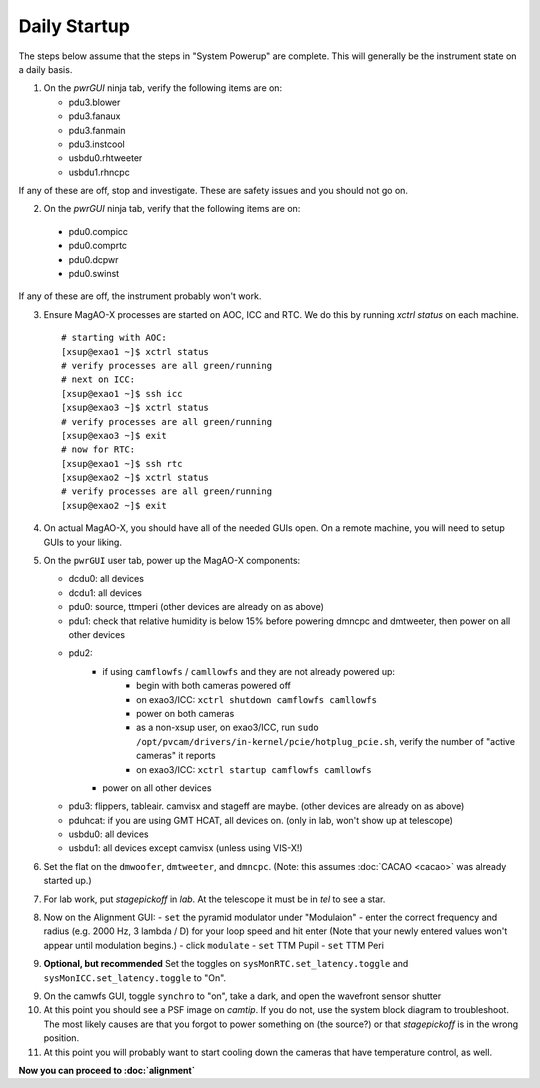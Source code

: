 Daily Startup
=============

The steps below assume that the steps in "System Powerup" are complete. This will
generally be the instrument state on a daily basis.

1. On the `pwrGUI` ninja tab, verify the following items are on:

   -  pdu3.blower
   -  pdu3.fanaux
   -  pdu3.fanmain
   -  pdu3.instcool
   -  usbdu0.rhtweeter
   -  usbdu1.rhncpc

If any of these are off, stop and investigate.  These are safety issues and you should not go on.

2.  On the `pwrGUI` ninja tab, verify that the following items are on:

   -  pdu0.compicc
   -  pdu0.comprtc
   -  pdu0.dcpwr
   -  pdu0.swinst

If any of these are off, the instrument probably won't work.

3. Ensure MagAO-X processes are started on AOC, ICC and RTC.  We do this by running `xctrl status` on each machine.

   ::

      # starting with AOC:
      [xsup@exao1 ~]$ xctrl status
      # verify processes are all green/running
      # next on ICC:
      [xsup@exao1 ~]$ ssh icc
      [xsup@exao3 ~]$ xctrl status
      # verify processes are all green/running
      [xsup@exao3 ~]$ exit
      # now for RTC:
      [xsup@exao1 ~]$ ssh rtc
      [xsup@exao2 ~]$ xctrl status
      # verify processes are all green/running
      [xsup@exao2 ~]$ exit

4. On actual MagAO-X, you should have all of the needed GUIs open.  On a remote machine, you will need
   to setup GUIs to your liking.

5. On the ``pwrGUI`` user tab, power up the MagAO-X components:

   -  dcdu0: all devices
   -  dcdu1: all devices
   -  pdu0: source, ttmperi (other devices are already on as above)
   -  pdu1: check that relative humidity is below 15% before powering dmncpc and dmtweeter, then power on all other devices
   -  pdu2: 
         - if using ``camflowfs`` / ``camllowfs`` and they are not already powered up:
            - begin with both cameras powered off
            - on exao3/ICC: ``xctrl shutdown camflowfs camllowfs``
            - power on both cameras
            - as a non-xsup user, on exao3/ICC, run ``sudo /opt/pvcam/drivers/in-kernel/pcie/hotplug_pcie.sh``, verify the number of "active cameras" it reports
            - on exao3/ICC: ``xctrl startup camflowfs camllowfs``
         - power on all other devices
   -  pdu3: flippers, tableair.  camvisx and stageff are maybe. (other devices are already on as above)
   -  pduhcat: if you are using GMT HCAT, all devices on. (only in lab, won't show up at telescope)
   -  usbdu0: all devices
   -  usbdu1: all devices except camvisx (unless using VIS-X!)

6. Set the flat on the ``dmwoofer``, ``dmtweeter``, and ``dmncpc``. (Note: this assumes :doc:`CACAO <cacao>` was already started up.)

7. For lab work, put `stagepickoff` in `lab`.  At the telescope it must be in `tel` to see a star.

8. Now on the Alignment GUI:
   - ``set`` the pyramid modulator under "Modulaion"
   - enter the correct frequency and radius (e.g. 2000 Hz, 3 lambda / D) for your loop speed and hit enter (Note that your newly entered values won't appear until modulation begins.)
   - click ``modulate``
   - ``set`` TTM Pupil
   - ``set`` TTM Peri

9. **Optional, but recommended** Set the toggles on ``sysMonRTC.set_latency.toggle`` and ``sysMonICC.set_latency.toggle`` to "On".

9. On the camwfs GUI, toggle ``synchro`` to "on", take a dark, and open the wavefront sensor shutter

10. At this point you should see a PSF image on `camtip`.   If you do not, use the system block diagram to troubleshoot. The most likely causes are that you forgot to power something on (the source?) or that `stagepickoff` is in the wrong position.

11. At this point you will probably want to start cooling down the cameras that have temperature control, as well.

**Now you can proceed to :doc:`alignment`**

.. |image1| image:: figures/moxa_dio_do.png
.. |image2| image:: figures/moxa_dialog.png
